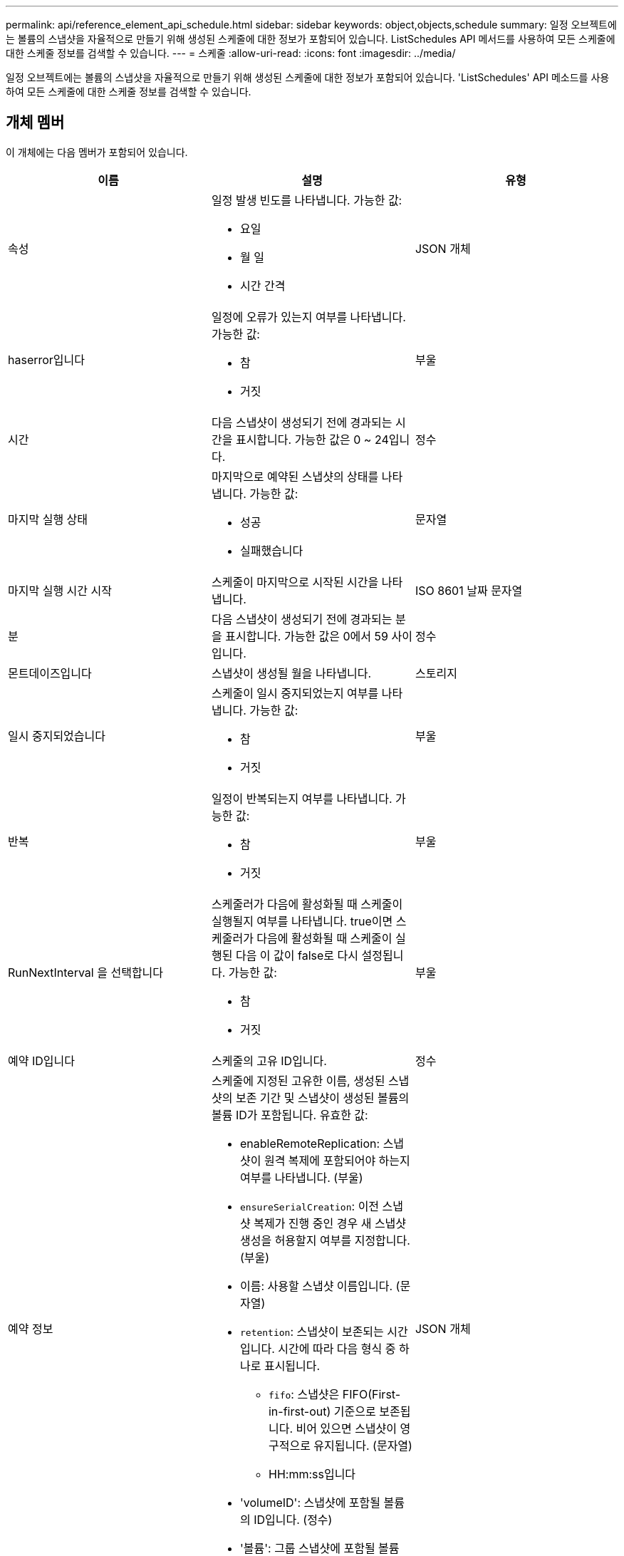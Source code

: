---
permalink: api/reference_element_api_schedule.html 
sidebar: sidebar 
keywords: object,objects,schedule 
summary: 일정 오브젝트에는 볼륨의 스냅샷을 자율적으로 만들기 위해 생성된 스케줄에 대한 정보가 포함되어 있습니다. ListSchedules API 메서드를 사용하여 모든 스케줄에 대한 스케줄 정보를 검색할 수 있습니다. 
---
= 스케줄
:allow-uri-read: 
:icons: font
:imagesdir: ../media/


[role="lead"]
일정 오브젝트에는 볼륨의 스냅샷을 자율적으로 만들기 위해 생성된 스케줄에 대한 정보가 포함되어 있습니다. 'ListSchedules' API 메소드를 사용하여 모든 스케줄에 대한 스케줄 정보를 검색할 수 있습니다.



== 개체 멤버

이 개체에는 다음 멤버가 포함되어 있습니다.

|===
| 이름 | 설명 | 유형 


 a| 
속성
 a| 
일정 발생 빈도를 나타냅니다. 가능한 값:

* 요일
* 월 일
* 시간 간격

 a| 
JSON 개체



 a| 
haserror입니다
 a| 
일정에 오류가 있는지 여부를 나타냅니다. 가능한 값:

* 참
* 거짓

 a| 
부울



 a| 
시간
 a| 
다음 스냅샷이 생성되기 전에 경과되는 시간을 표시합니다. 가능한 값은 0 ~ 24입니다.
 a| 
정수



 a| 
마지막 실행 상태
 a| 
마지막으로 예약된 스냅샷의 상태를 나타냅니다. 가능한 값:

* 성공
* 실패했습니다

 a| 
문자열



 a| 
마지막 실행 시간 시작
 a| 
스케줄이 마지막으로 시작된 시간을 나타냅니다.
 a| 
ISO 8601 날짜 문자열



 a| 
분
 a| 
다음 스냅샷이 생성되기 전에 경과되는 분을 표시합니다. 가능한 값은 0에서 59 사이입니다.
 a| 
정수



 a| 
몬트데이즈입니다
 a| 
스냅샷이 생성될 월을 나타냅니다.
 a| 
스토리지



 a| 
일시 중지되었습니다
 a| 
스케줄이 일시 중지되었는지 여부를 나타냅니다. 가능한 값:

* 참
* 거짓

 a| 
부울



 a| 
반복
 a| 
일정이 반복되는지 여부를 나타냅니다. 가능한 값:

* 참
* 거짓

 a| 
부울



 a| 
RunNextInterval 을 선택합니다
 a| 
스케줄러가 다음에 활성화될 때 스케줄이 실행될지 여부를 나타냅니다. true이면 스케줄러가 다음에 활성화될 때 스케줄이 실행된 다음 이 값이 false로 다시 설정됩니다. 가능한 값:

* 참
* 거짓

 a| 
부울



 a| 
예약 ID입니다
 a| 
스케줄의 고유 ID입니다.
 a| 
정수



 a| 
예약 정보
 a| 
스케줄에 지정된 고유한 이름, 생성된 스냅샷의 보존 기간 및 스냅샷이 생성된 볼륨의 볼륨 ID가 포함됩니다. 유효한 값:

* enableRemoteReplication: 스냅샷이 원격 복제에 포함되어야 하는지 여부를 나타냅니다. (부울)
* `ensureSerialCreation`: 이전 스냅샷 복제가 진행 중인 경우 새 스냅샷 생성을 허용할지 여부를 지정합니다. (부울)
* 이름: 사용할 스냅샷 이름입니다. (문자열)
* `retention`: 스냅샷이 보존되는 시간입니다. 시간에 따라 다음 형식 중 하나로 표시됩니다.
+
** `fifo`: 스냅샷은 FIFO(First-in-first-out) 기준으로 보존됩니다. 비어 있으면 스냅샷이 영구적으로 유지됩니다. (문자열)
** HH:mm:ss입니다


* 'volumeID': 스냅샷에 포함될 볼륨의 ID입니다. (정수)
* '볼륨': 그룹 스냅샷에 포함될 볼륨 ID 목록입니다. (정수 배열)

 a| 
JSON 개체



 a| 
예약 이름
 a| 
일정에 할당된 고유한 이름입니다.
 a| 
문자열



 a| 
일정 유형
 a| 
현재 스냅샷의 스케줄 유형만 지원됩니다.
 a| 
문자열



 a| 
snapMirrorLabel
 a| 
예약 정보에 포함된 생성된 스냅숏 또는 그룹 스냅숏에 적용할 스냅 대칭 레이블입니다. 설정되지 않은 경우 이 값은 null입니다.
 a| 
문자열



 a| 
시작 날짜
 a| 
일정이 처음 시작되거나 시작될 날짜를 나타냅니다(UTC 시간 형식).
 a| 
ISO 8601 날짜 문자열



 a| 
삭제
 a| 
스케줄이 삭제되도록 표시되었는지 여부를 나타냅니다. 가능한 값:

* 참
* 거짓

 a| 
부울



 a| 
평일
 a| 
스냅샷이 생성될 요일을 나타냅니다.
 a| 
스토리지

|===


== 자세한 내용을 확인하십시오

xref:reference_element_api_listschedules.adoc[ListSchedules(일정 목록]
